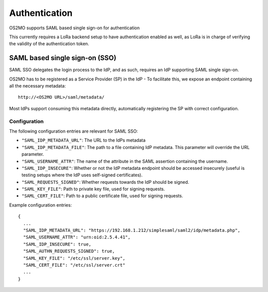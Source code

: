 Authentication
==============

OS2MO supports SAML based single sign-on for authentication

This currently requires a LoRa backend setup to have
authentication enabled as well, as LoRa is in charge of verifying
the validity of the authentication token.

SAML based single sign-on (SSO)
-------------------------------
SAML SSO delegates the login process to the IdP, and as such, requires an
IdP supporting SAML single sign-on.

OS2MO has to be registered as a Service Provider (SP) in the IdP - To
facilitate this, we expose an endpoint containing all the necessary metadata::

  http://<OS2MO URL>/saml/metadata/

Most IdPs support consuming this metadata directly, automatically registering
the SP with correct configuration.

Configuration
"""""""""""""

The following configuration entries are relevant for SAML SSO:

* ``"SAML_IDP_METADATA_URL"``: The URL to the IdPs metadata
* ``"SAML_IDP_METADATA_FILE"``: The path to a file containing IdP metadata.
  This parameter will override the URL parameter.
* ``"SAML_USERNAME_ATTR"``: The name of the attribute in the SAML assertion
  containing the username.
* ``"SAML_IDP_INSECURE"``: Whether or not the IdP metadata endpoint should be
  accessed insecurely (useful is testing setups where the IdP uses self-signed
  certificates).
* ``"SAML_REQUESTS_SIGNED"``: Whether requests towards the
  IdP should be signed.
* ``"SAML_KEY_FILE"``: Path to private key file, used for signing requests.
* ``"SAML_CERT_FILE"``: Path to a public certificate file, used for signing
  requests.

Example configuration entries::

  {
    ...
    "SAML_IDP_METADATA_URL": "https://192.168.1.212/simplesaml/saml2/idp/metadata.php",
    "SAML_USERNAME_ATTR": "urn:oid:2.5.4.41",
    "SAML_IDP_INSECURE": true,
    "SAML_AUTHN_REQUESTS_SIGNED": true,
    "SAML_KEY_FILE": "/etc/ssl/server.key",
    "SAML_CERT_FILE": "/etc/ssl/server.crt"
    ...
  }
